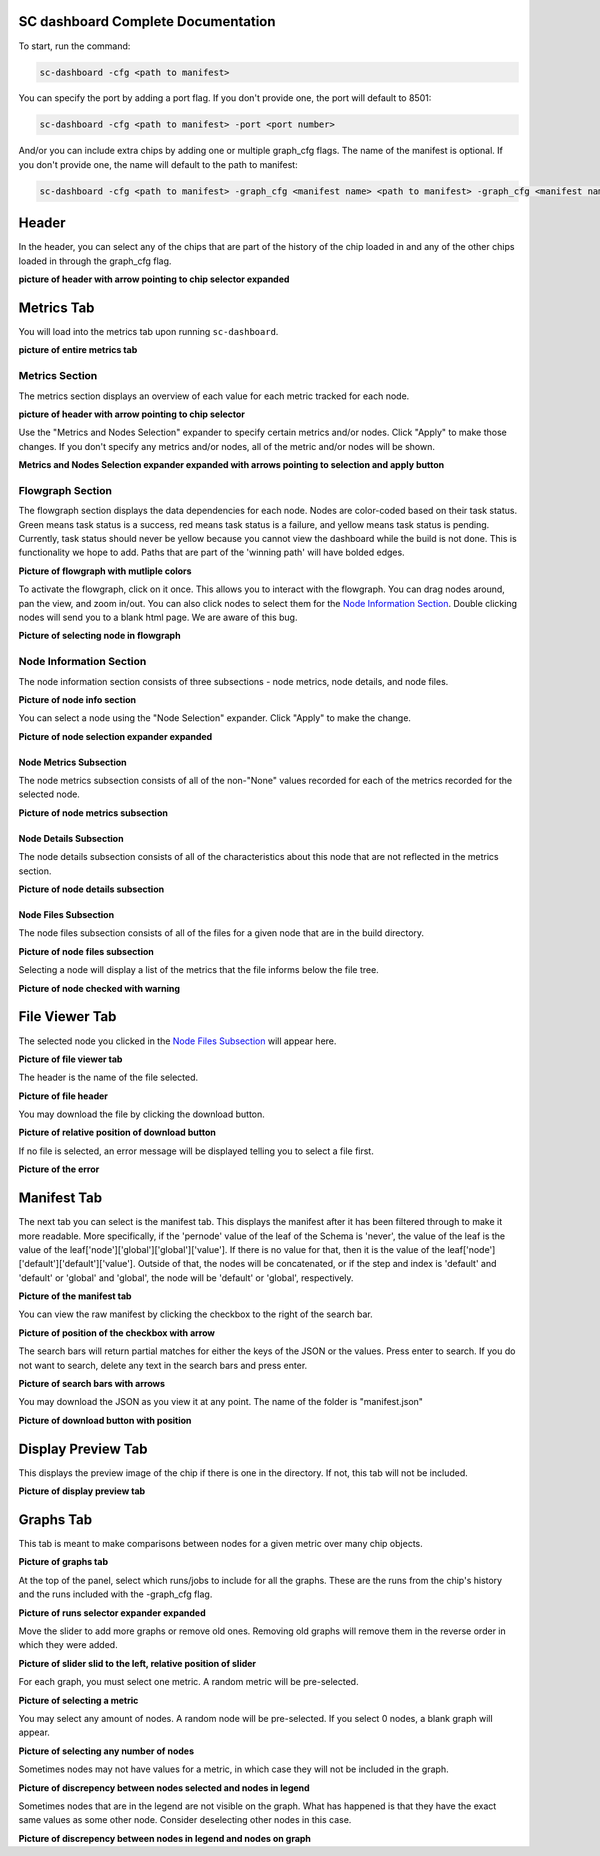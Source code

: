 ===================================
SC dashboard Complete Documentation
===================================

To start, run the command: 

.. code-block:: bash

    sc-dashboard -cfg <path to manifest>


You can specify the port by adding a port flag. If you don't provide one, the port will default to 8501:

.. code-block:: bash

    sc-dashboard -cfg <path to manifest> -port <port number>

And/or you can include extra chips by adding one or multiple graph_cfg flags.
The name of the manifest is optional. If you don't provide one, the name will default to the path to manifest:

.. code-block:: bash

    sc-dashboard -cfg <path to manifest> -graph_cfg <manifest name> <path to manifest> -graph_cfg <manifest name> <path to manifest>''

======
Header
======

.. 
    will likely have to add layout selection, configuration selection as well
In the header, you can select any of the chips that are part of the history of the chip loaded in and any of the other chips loaded in through the graph_cfg flag.

**picture of header with arrow pointing to chip selector expanded**

===========
Metrics Tab
===========

You will load into the metrics tab upon running ``sc-dashboard``.

**picture of entire metrics tab**

Metrics Section
---------------

The metrics section displays an overview of each value for each metric tracked for each node.

**picture of header with arrow pointing to chip selector**

Use the "Metrics and Nodes Selection" expander to specify certain metrics and/or nodes. 
Click "Apply" to make those changes. If you don't specify any metrics and/or nodes,
all of the metric and/or nodes will be shown.

**Metrics and Nodes Selection expander expanded with arrows pointing to selection and apply button**

Flowgraph Section
-----------------

The flowgraph section displays the data dependencies for each node. Nodes are color-coded based on
their task status. Green means task status is a success, red means task status is a failure,
and yellow means task status is pending. Currently, task status should never be yellow because you
cannot view the dashboard while the build is not done. This is functionality we hope to add. 
Paths that are part of the 'winning path' will have bolded edges.

**Picture of flowgraph with mutliple colors**

To activate the flowgraph, click on it once. This allows you to interact with the flowgraph.
You can drag nodes around, pan the view, and zoom in/out. You can also click nodes to select
them for the `Node Information Section`_. Double clicking nodes will send you to a blank html page.
We are aware of this bug.

**Picture of selecting node in flowgraph**

Node Information Section
------------------------

The node information section consists of three subsections - node metrics, node details, and node files.

**Picture of node info section**

You can select a node using the "Node Selection" expander. Click "Apply" to make the change.

**Picture of node selection expander expanded**

Node Metrics Subsection
+++++++++++++++++++++++

The node metrics subsection consists of all of the non-"None" values recorded for each of the metrics recorded for the selected node.

**Picture of node metrics subsection**

Node Details Subsection
+++++++++++++++++++++++

The node details subsection consists of all of the characteristics about this node that are not reflected in the metrics section.

**Picture of node details subsection**

Node Files Subsection
+++++++++++++++++++++

..
    This could quickly change, depends on if new file viewer is implemented or if
    and how configuration is implemented.

The node files subsection consists of all of the files for a given node that are in the build directory.

**Picture of node files subsection**

Selecting a node will display a list of the metrics that the file informs below the file tree. 

**Picture of node checked with warning**

===============
File Viewer Tab
===============

The selected node you clicked in the `Node Files Subsection`_ will appear here.

**Picture of file viewer tab**

The header is the name of the file selected.

**Picture of file header**

You may download the file by clicking the download button.

**Picture of relative position of download button**

If no file is selected, an error message will be displayed telling you to select a file first.

**Picture of the error**

============
Manifest Tab
============

The next tab you can select is the manifest tab. This displays the manifest after it has been filtered through to make it more readable.
More specifically, if the 'pernode' value of the leaf of the Schema is 'never', the value of the leaf
is the value of the leaf['node']['global']['global']['value']. If there is no value for that, then 
it is the value of the leaf['node']['default']['default']['value']. Outside of that,
the nodes will be concatenated, or if the step and index is 'default' and 'default' or 'global' and 'global',
the node will be 'default' or 'global', respectively.

**Picture of the manifest tab**

You can view the raw manifest by clicking the checkbox to the right of the search bar.

**Picture of position of the checkbox with arrow**

The search bars will return partial matches for either the keys of the JSON or the values. Press enter to search. If you do not want to search, delete any text in the search bars and press enter.

**Picture of search bars with arrows**

You may download the JSON as you view it at any point. The name of the folder is "manifest.json"

**Picture of download button with position**

===================
Display Preview Tab
===================

This displays the preview image of the chip if there is one in the directory. If not, this tab will not be included.

**Picture of display preview tab**

==========
Graphs Tab
==========

This tab is meant to make comparisons between nodes for a given metric over many chip objects.

**Picture of graphs tab**

At the top of the panel, select which runs/jobs to include for all the graphs. These are the runs
from the chip's history and the runs included with the -graph_cfg flag.

**Picture of runs selector expander expanded**

Move the slider to add more graphs or remove old ones. Removing old graphs will remove them in the reverse order in which they were added.

**Picture of slider slid to the left, relative position of slider**

..
    may have to add something about clicking a button to apply
For each graph, you must select one metric. A random metric will be pre-selected.

**Picture of selecting a metric**

..
    may have to add something about clicking a button to apply
You may select any amount of nodes. A random node will be pre-selected. If you select 0 nodes, a blank graph will appear.

**Picture of selecting any number of nodes**

Sometimes nodes may not have values for a metric, in which case they will not be included in the graph.

**Picture of discrepency between nodes selected and nodes in legend**

Sometimes nodes that are in the legend are not visible on the graph. What has happened is that they have the exact same values as some other node. Consider deselecting other nodes in this case.

**Picture of discrepency between nodes in legend and nodes on graph**

..
    should add notes on specifci layouts, how to do the config
